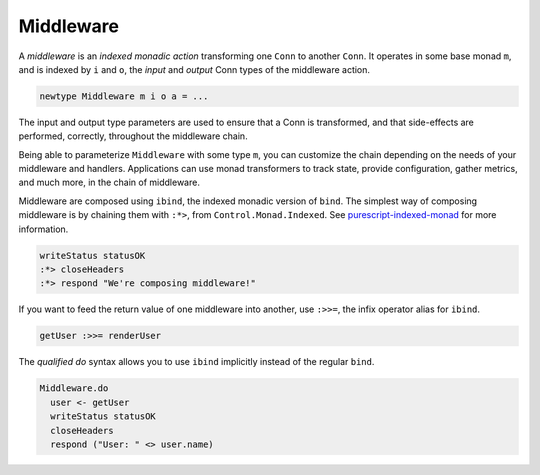 **********
Middleware
**********

A *middleware* is an *indexed monadic action* transforming one ``Conn``
to another ``Conn``. It operates in some base monad ``m``, and is
indexed by ``i`` and ``o``, the *input* and *output* Conn types of the
middleware action.

.. code-block:: haskell

    newtype Middleware m i o a = ...

The input and output type parameters are used to ensure that a Conn is
transformed, and that side-effects are performed, correctly, throughout
the middleware chain.

Being able to parameterize ``Middleware`` with some type ``m``, you can
customize the chain depending on the needs of your middleware and
handlers. Applications can use monad transformers to track state,
provide configuration, gather metrics, and much more, in the chain of
middleware.

Middleware are composed using ``ibind``, the indexed monadic version of
``bind``. The simplest way of composing middleware is by chaining them
with ``:*>``, from ``Control.Monad.Indexed``. See
`purescript-indexed-monad <https://pursuit.purescript.org/packages/purescript-indexed-monad/1.0.0>`__
for more information.

.. code-block:: haskell

    writeStatus statusOK
    :*> closeHeaders
    :*> respond "We're composing middleware!"

If you want to feed the return value of one middleware into another, use
``:>>=``, the infix operator alias for ``ibind``.

.. code-block:: haskell

    getUser :>>= renderUser

The *qualified do* syntax allows you to use ``ibind`` implicitly
instead of the regular ``bind``.

.. code-block:: haskell

    Middleware.do
      user <- getUser
      writeStatus statusOK
      closeHeaders
      respond ("User: " <> user.name)
